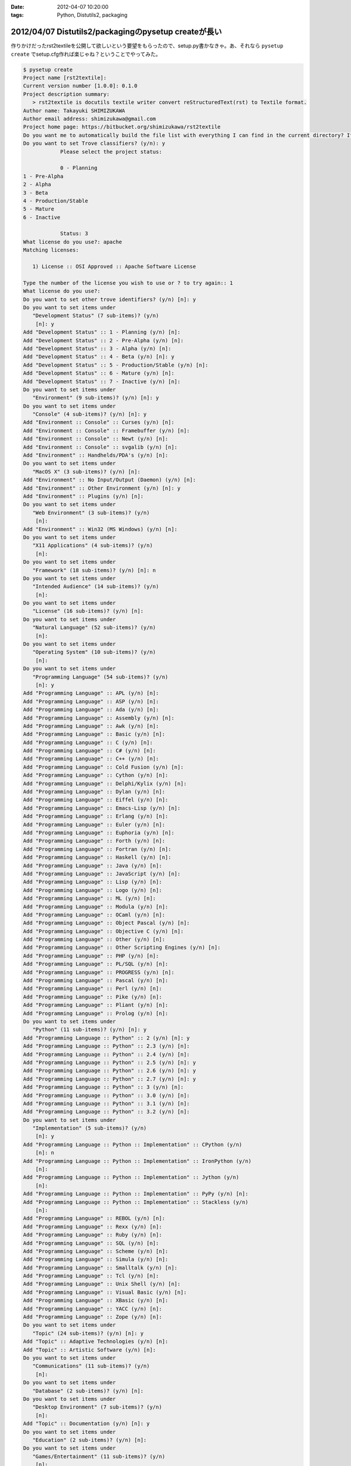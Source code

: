 :date: 2012-04-07 10:20:00
:tags: Python, Distutils2, packaging

======================================================
2012/04/07 Distutils2/packagingのpysetup createが長い
======================================================

作りかけだったrst2textileを公開して欲しいという要望をもらったので、setup.py書かなきゃ。あ、それなら ``pysetup create`` でsetup.cfg作れば楽じゃね？ということでやってみた。


.. code-block:: bash

   $ pysetup create
   Project name [rst2textile]:
   Current version number [1.0.0]: 0.1.0
   Project description summary:
      > rst2textile is docutils textile writer convert reStructuredText(rst) to Textile format.
   Author name: Takayuki SHIMIZUKAWA
   Author email address: shimizukawa@gmail.com
   Project home page: https://bitbucket.org/shimizukawa/rst2textile
   Do you want me to automatically build the file list with everything I can find in the current directory? If you say no, you will have to define them manually. (y/n): y
   Do you want to set Trove classifiers? (y/n): y
               Please select the project status:

               0 - Planning
   1 - Pre-Alpha
   2 - Alpha
   3 - Beta
   4 - Production/Stable
   5 - Mature
   6 - Inactive

               Status: 3
   What license do you use?: apache
   Matching licenses:

      1) License :: OSI Approved :: Apache Software License

   Type the number of the license you wish to use or ? to try again:: 1
   What license do you use?:
   Do you want to set other trove identifiers? (y/n) [n]: y
   Do you want to set items under
      "Development Status" (7 sub-items)? (y/n)
       [n]: y
   Add "Development Status" :: 1 - Planning (y/n) [n]:
   Add "Development Status" :: 2 - Pre-Alpha (y/n) [n]:
   Add "Development Status" :: 3 - Alpha (y/n) [n]:
   Add "Development Status" :: 4 - Beta (y/n) [n]: y
   Add "Development Status" :: 5 - Production/Stable (y/n) [n]:
   Add "Development Status" :: 6 - Mature (y/n) [n]:
   Add "Development Status" :: 7 - Inactive (y/n) [n]:
   Do you want to set items under
      "Environment" (9 sub-items)? (y/n) [n]: y
   Do you want to set items under
      "Console" (4 sub-items)? (y/n) [n]: y
   Add "Environment :: Console" :: Curses (y/n) [n]:
   Add "Environment :: Console" :: Framebuffer (y/n) [n]:
   Add "Environment :: Console" :: Newt (y/n) [n]:
   Add "Environment :: Console" :: svgalib (y/n) [n]:
   Add "Environment" :: Handhelds/PDA's (y/n) [n]:
   Do you want to set items under
      "MacOS X" (3 sub-items)? (y/n) [n]:
   Add "Environment" :: No Input/Output (Daemon) (y/n) [n]:
   Add "Environment" :: Other Environment (y/n) [n]: y
   Add "Environment" :: Plugins (y/n) [n]:
   Do you want to set items under
      "Web Environment" (3 sub-items)? (y/n)
       [n]:
   Add "Environment" :: Win32 (MS Windows) (y/n) [n]:
   Do you want to set items under
      "X11 Applications" (4 sub-items)? (y/n)
       [n]:
   Do you want to set items under
      "Framework" (18 sub-items)? (y/n) [n]: n
   Do you want to set items under
      "Intended Audience" (14 sub-items)? (y/n)
       [n]:
   Do you want to set items under
      "License" (16 sub-items)? (y/n) [n]:
   Do you want to set items under
      "Natural Language" (52 sub-items)? (y/n)
       [n]:
   Do you want to set items under
      "Operating System" (10 sub-items)? (y/n)
       [n]:
   Do you want to set items under
      "Programming Language" (54 sub-items)? (y/n)
       [n]: y
   Add "Programming Language" :: APL (y/n) [n]:
   Add "Programming Language" :: ASP (y/n) [n]:
   Add "Programming Language" :: Ada (y/n) [n]:
   Add "Programming Language" :: Assembly (y/n) [n]:
   Add "Programming Language" :: Awk (y/n) [n]:
   Add "Programming Language" :: Basic (y/n) [n]:
   Add "Programming Language" :: C (y/n) [n]:
   Add "Programming Language" :: C# (y/n) [n]:
   Add "Programming Language" :: C++ (y/n) [n]:
   Add "Programming Language" :: Cold Fusion (y/n) [n]:
   Add "Programming Language" :: Cython (y/n) [n]:
   Add "Programming Language" :: Delphi/Kylix (y/n) [n]:
   Add "Programming Language" :: Dylan (y/n) [n]:
   Add "Programming Language" :: Eiffel (y/n) [n]:
   Add "Programming Language" :: Emacs-Lisp (y/n) [n]:
   Add "Programming Language" :: Erlang (y/n) [n]:
   Add "Programming Language" :: Euler (y/n) [n]:
   Add "Programming Language" :: Euphoria (y/n) [n]:
   Add "Programming Language" :: Forth (y/n) [n]:
   Add "Programming Language" :: Fortran (y/n) [n]:
   Add "Programming Language" :: Haskell (y/n) [n]:
   Add "Programming Language" :: Java (y/n) [n]:
   Add "Programming Language" :: JavaScript (y/n) [n]:
   Add "Programming Language" :: Lisp (y/n) [n]:
   Add "Programming Language" :: Logo (y/n) [n]:
   Add "Programming Language" :: ML (y/n) [n]:
   Add "Programming Language" :: Modula (y/n) [n]:
   Add "Programming Language" :: OCaml (y/n) [n]:
   Add "Programming Language" :: Object Pascal (y/n) [n]:
   Add "Programming Language" :: Objective C (y/n) [n]:
   Add "Programming Language" :: Other (y/n) [n]:
   Add "Programming Language" :: Other Scripting Engines (y/n) [n]:
   Add "Programming Language" :: PHP (y/n) [n]:
   Add "Programming Language" :: PL/SQL (y/n) [n]:
   Add "Programming Language" :: PROGRESS (y/n) [n]:
   Add "Programming Language" :: Pascal (y/n) [n]:
   Add "Programming Language" :: Perl (y/n) [n]:
   Add "Programming Language" :: Pike (y/n) [n]:
   Add "Programming Language" :: Pliant (y/n) [n]:
   Add "Programming Language" :: Prolog (y/n) [n]:
   Do you want to set items under
      "Python" (11 sub-items)? (y/n) [n]: y
   Add "Programming Language :: Python" :: 2 (y/n) [n]: y
   Add "Programming Language :: Python" :: 2.3 (y/n) [n]:
   Add "Programming Language :: Python" :: 2.4 (y/n) [n]:
   Add "Programming Language :: Python" :: 2.5 (y/n) [n]: y
   Add "Programming Language :: Python" :: 2.6 (y/n) [n]: y
   Add "Programming Language :: Python" :: 2.7 (y/n) [n]: y
   Add "Programming Language :: Python" :: 3 (y/n) [n]:
   Add "Programming Language :: Python" :: 3.0 (y/n) [n]:
   Add "Programming Language :: Python" :: 3.1 (y/n) [n]:
   Add "Programming Language :: Python" :: 3.2 (y/n) [n]:
   Do you want to set items under
      "Implementation" (5 sub-items)? (y/n)
       [n]: y
   Add "Programming Language :: Python :: Implementation" :: CPython (y/n)
       [n]: n
   Add "Programming Language :: Python :: Implementation" :: IronPython (y/n)
       [n]:
   Add "Programming Language :: Python :: Implementation" :: Jython (y/n)
       [n]:
   Add "Programming Language :: Python :: Implementation" :: PyPy (y/n) [n]:
   Add "Programming Language :: Python :: Implementation" :: Stackless (y/n)
       [n]:
   Add "Programming Language" :: REBOL (y/n) [n]:
   Add "Programming Language" :: Rexx (y/n) [n]:
   Add "Programming Language" :: Ruby (y/n) [n]:
   Add "Programming Language" :: SQL (y/n) [n]:
   Add "Programming Language" :: Scheme (y/n) [n]:
   Add "Programming Language" :: Simula (y/n) [n]:
   Add "Programming Language" :: Smalltalk (y/n) [n]:
   Add "Programming Language" :: Tcl (y/n) [n]:
   Add "Programming Language" :: Unix Shell (y/n) [n]:
   Add "Programming Language" :: Visual Basic (y/n) [n]:
   Add "Programming Language" :: XBasic (y/n) [n]:
   Add "Programming Language" :: YACC (y/n) [n]:
   Add "Programming Language" :: Zope (y/n) [n]:
   Do you want to set items under
      "Topic" (24 sub-items)? (y/n) [n]: y
   Add "Topic" :: Adaptive Technologies (y/n) [n]:
   Add "Topic" :: Artistic Software (y/n) [n]:
   Do you want to set items under
      "Communications" (11 sub-items)? (y/n)
       [n]:
   Do you want to set items under
      "Database" (2 sub-items)? (y/n) [n]:
   Do you want to set items under
      "Desktop Environment" (7 sub-items)? (y/n)
       [n]:
   Add "Topic" :: Documentation (y/n) [n]: y
   Do you want to set items under
      "Education" (2 sub-items)? (y/n) [n]:
   Do you want to set items under
      "Games/Entertainment" (11 sub-items)? (y/n)
       [n]:
   Add "Topic" :: Home Automation (y/n) [n]:
   Do you want to set items under
      "Internet" (8 sub-items)? (y/n) [n]:
   Do you want to set items under
      "Multimedia" (3 sub-items)? (y/n) [n]:
   Do you want to set items under
      "Office/Business" (5 sub-items)? (y/n)
       [n]:
   Add "Topic" :: Other/Nonlisted Topic (y/n) [n]:
   Add "Topic" :: Printing (y/n) [n]:
   Add "Topic" :: Religion (y/n) [n]:
   Do you want to set items under
      "Scientific/Engineering" (16 sub-items)? (y/n)
       [n]:
   Do you want to set items under
      "Security" (1 sub-items)? (y/n) [n]:
   Do you want to set items under
      "Sociology" (2 sub-items)? (y/n) [n]:
   Do you want to set items under
      "Software Development" (20 sub-items)? (y/n)
       [n]:
   Do you want to set items under
      "System" (21 sub-items)? (y/n) [n]:
   Do you want to set items under
      "Terminals" (3 sub-items)? (y/n) [n]:
   Do you want to set items under
      "Text Editors" (5 sub-items)? (y/n) [n]:
   Do you want to set items under
      "Text Processing" (6 sub-items)? (y/n)
       [n]: y
   Add "Topic :: Text Processing" :: Filters (y/n) [n]:
   Add "Topic :: Text Processing" :: Fonts (y/n) [n]:
   Add "Topic :: Text Processing" :: General (y/n) [n]: y
   Add "Topic :: Text Processing" :: Indexing (y/n) [n]:
   Add "Topic :: Text Processing" :: Linguistic (y/n) [n]:
   Do you want to set items under
      "Markup" (5 sub-items)? (y/n) [n]: y
   Add "Topic :: Text Processing :: Markup" :: HTML (y/n) [n]:
   Add "Topic :: Text Processing :: Markup" :: LaTeX (y/n) [n]:
   Add "Topic :: Text Processing :: Markup" :: SGML (y/n) [n]:
   Add "Topic :: Text Processing :: Markup" :: VRML (y/n) [n]:
   Add "Topic :: Text Processing :: Markup" :: XML (y/n) [n]:
   Add "Topic" :: Utilities (y/n) [n]: y
   Wrote "setup.cfg".


長い。とっても長い。Trove classifiersは手動で設定した方が良いかもしれない。けど、色々気づかなかったclassifierがあるのに気づけたのは収穫だなー。

こうして生成されたsetup.cfgは以下の通り。

.. code-block:: ini


   [metadata]
   name = rst2textile
   version = 0.1.0
   summary = rst2textile is docutils textile writer convert reStructuredText(rst) to Textile format.
   download_url = UNKNOWN
   home_page = https://bitbucket.org/shimizukawa/rst2textile
   author = Takayuki SHIMIZUKAWA
   author_email = shimizukawa@gmail.com
   classifier = Development Status :: 3 - Alpha
       Topic :: Utilities
       Environment :: Other Environment
       License :: OSI Approved :: Apache Software License
       Development Status :: 4 - Beta
       Topic :: Documentation
       Topic :: Text Processing :: General
       Programming Language :: Python :: 2
       Programming Language :: Python :: 2.6
       Programming Language :: Python :: 2.7
       Programming Language :: Python :: 2.5

   [files]
   modules = rst2textile
   extra_files = sample.rst
       sample.txt
       text.txt


なぜか `Development Status` が2回出てきてる。Classifire指定でも聞かれたからだと思う。1回目の方はBeta指定したはずなのにAlphaになってる。これは多分バグだなー。

上記も含め、Distutils2/packagingで気がついた問題点。

* 対話形式でsetup.cfg作るとBeta指定がAlphaで出力される
* install_requires相当の関連パッケージインストールさせる方法が分からない
* Windowsでtgz形式のアーカイブ作ろうとするとException
* `pysetup generate-setup` で作成したsetup.pyを `pysetup create` が変換対象として認識してしまう
* setup.pyがモジュールとしてsetup.cfgのmodulesフィールドに記載される
